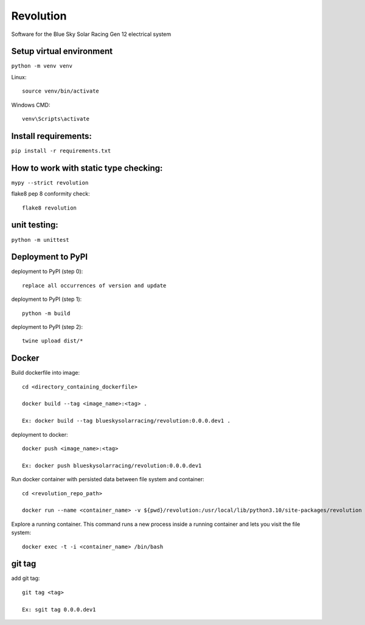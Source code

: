Revolution
==========

Software for the Blue Sky Solar Racing Gen 12 electrical system 

**Setup virtual environment**
-----------------------------
``python -m venv venv``

Linux:: 

    source venv/bin/activate

Windows CMD:: 

    venv\Scripts\activate

**Install requirements:** 
-------------------------
``pip install -r requirements.txt``


**How to work with static type checking:**
------------------------------------------
``mypy --strict revolution``

flake8 pep 8 conformity check:: 

    flake8 revolution

**unit testing:**
-----------------
``python -m unittest``

**Deployment to PyPI**
----------------------

deployment to PyPI (step 0):: 

    replace all occurrences of version and update

deployment to PyPI (step 1):: 

    python -m build

deployment to PyPI (step 2):: 

    twine upload dist/*

**Docker**
----------

Build dockerfile into image:: 
    
    cd <directory_containing_dockerfile>

    docker build --tag <image_name>:<tag> .
    
    Ex: docker build --tag blueskysolarracing/revolution:0.0.0.dev1 .


deployment to docker:: 

    docker push <image_name>:<tag>

    Ex: docker push blueskysolarracing/revolution:0.0.0.dev1
    
Run docker container with persisted data between file system and container::

    cd <revolution_repo_path>
    
    docker run --name <container_name> -v ${pwd}/revolution:/usr/local/lib/python3.10/site-packages/revolution <image_name>:<tag>
    
Explore a running container. This command runs a new process inside a running container and lets you visit the file system::
    
    docker exec -t -i <container_name> /bin/bash

**git tag**
-----------

add git tag:: 
    
    git tag <tag>

    Ex: sgit tag 0.0.0.dev1
